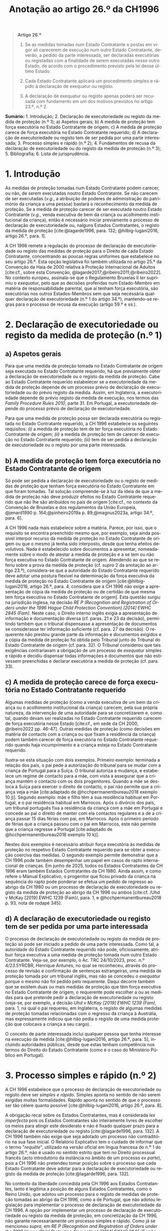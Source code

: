 #+title: Anotação ao artigo 26.º da CH1996
#+author: João Gomes de Almeida
#+LANGUAGE: pt
#+OPTIONS: toc:nil num:nil author:nil date:nil title:nil

#+LATEX_CLASS: koma-article
#+LATEX_COMPILER: xelatex
#+LATEX_HEADER: \usepackage{titletoc}
#+LATEX_HEADER: \KOMAoptions{headings=small}

#+bibliography: ~/Dropbox/Bibliografia/BetterBibLatex/bib.bib
#+cite_export: csl np405.csl

#+begin_quote

#+begin_center
*Artigo 26.º*
#+end_center

1. Se as medidas tomadas num Estado Contratante e postas em vigor ali carecerem de execução num outro Estado Contratante, deverão, a pedido da parte interessada, ser declaradas executórias ou registadas com a finalidade de serem executadas nesse outro Estado, de acordo com o procedimento previsto pela lei desse último Estado.

2. Cada Estado Contratante aplicará um procedimento simples e rápido à declaração de exequatur ou registo.

3. A declaração de exequatur ou registo apenas poderá ser recusada com fundamento em um dos motivos previstos no artigo 23.º, n.º 2.

#+end_quote

*Sumário:* 1. Introdução; 2. Declaração de executoriedade ou registo da medida de proteção (n.º 1); a) Aspetos gerais; b) A medida de proteção tem força executória no Estado Contratante de origem; c) A medida de proteção carece de força executória no Estado Contratante requerido; d) A declaração de executoriedade ou registo tem de ser pedida por uma parte interessada; 3. Processo simples e rápido (n.º 2); 4. Fundamentos de recusa da declaração de executoriedade ou do registo da medida de proteção (n.º 3); 5. Bibliografia; 6. Lista de jurisprudência.

* 1. Introdução
As medidas de proteção tomadas num Estado Contratante podem carecer, ou não, de serem executadas noutro Estado Contratante. Se não carecem de ser executadas (/v.g./, a atribuição de poderes de administração do património da criança a uma pessoa) bastará o reconhecimento da medida de proteção. Se a medida de proteção carecer de ser executada noutro Estado Contratante (/v.g./, venda executiva de bem da criança ou acolhimento institucional da criança), então é necessário iniciar previamente o processo de declaração de executoriedade ou, nalguns Estados Contratantes, o registo da medida de proteção [cite:@lagarde1996, para. 132; @hilbig-lugani2016, artigo 26.º, para. 1].

A CH 1996 remete a regulação do processo de declaração de executoriedade ou registo das medidas de proteção para o Direito de cada Estado Contratante, concentrando as poucas regras uniformes que estabelece no seu artigo 26.º. Esta opção legislativa foi também utilizada no artigo 25.º da Convenção da Haia de 2000 relativa à Proteção Internacional de Adultos [cite:cf., sobre esta Convenção, @lagarde2017;@ribeiro2011;@ribeiro2022]. No contexto europeu, assinala-se que o Regulamento Bruxelas II /ter/ suprimiu o /exequatur/, pelo que as decisões proferidas num Estado-Membro em matéria de responsabilidade parental, que aí tenham força executória,
são executórias nos outros Estados-Membros sem que seja necessária qualquer declaração de executoriedade (n.º 1 do artigo 34.º), mantendo-se regras para o processo de recusa da execução (artigo 59.º e ss.).

* 2. Declaração de executoriedade ou registo da medida de proteção (n.º 1)
** a) Aspetos gerais
Para que uma medida de proteção tomada no Estado Contratante de origem seja executada no Estado Contratante requerido, há que previamente obter a declaração de executoriedade ou o registo da medida de proteção. Cabe ao Estado Contratante requerido estabelecer se a executoriedade da medida de proteção depende de um processo prévio de declaração de executoriedade ou do prévio registo da medida. Assim, em Inglaterra, a executoriedade depende do prévio registo da medida de execução, nos termos das /Family Procedure Rules 2010/, parte 31. Em Portugal, a executoriedade depende do processo prévio de declaração de executoriedade.

Para que uma medida de proteção possa ser declarada executória ou registada no Estado Contratante requerido, a CH 1996 estabelece os seguintes requisitos: /(i)/ a medida de proteção tem de ter força executória no Estado Contratante de origem; /(ii)/ a medida de proteção tem de carecer de execução no Estado Contratante requerido; /(iii)/ tem de ser pedida a declaração de executoriedade ou o registo por uma parte interessada.

** b) A medida de proteção tem força executória no Estado Contratante de origem
Só pode ser pedida a declaração de executoriedade ou o registo de medidas de proteção que tenham força executória no Estado Contratante em que foram tomadas. Tal solução compreende-se à luz da ideia de que a medida de proteção não deve produzir efeitos no Estado Contratante requerido que não lhe são atribuídos no país de origem [cite:cf., no contexto da Convenção de Bruxelas e dos regulamentos da União Europeia, @jenard1990 p. 164;@pinheiro2019a p. 89;@magnus2023a, artigo 34.º, para. 6].

A CH 1996 nada mais estabelece sobre a matéria. Parece, por isso, que o requisito se encontra preenchido mesmo que, por exemplo, seja ainda possível interpor recurso da medida de proteção no Estado Contratante de origem ou que o mesmo já tenha sido interposto, desde que tenha efeitos devolutivos. Nada é estabelecido sobre documentos a apresentar, nomeadamente sobre o modo de atestar a medida de proteção e a se tem ou não força executiva no Estado Contratante de origem. Atendendo ao que se referiu sobre a prova da medida de proteção (cf. /supra/ 2 da anotação ao artigo 23.º), considera-se que a autoridade do Estado Contratante requerido deve adotar uma postura flexível na determinação da força executiva da medida de proteção no Estado Contratante de origem [cite:@hilbig-lugani2016, artigo 26.º, para. 4, considera que a CH 1996 não exige a apresentação de cópia da medida de proteção ou de certidão de que mesma tem força executiva no Estado Contratante de origem]. Esta questão surgiu na jurisdição inglesa, na decisão /RE P (Recognition and Registration of Orders under the 1996 Hague Child Protection Convention) [2014] EWHC 2845 (Fam)/. Neste caso, o Direito interno inglês exigia a apresentação de informação e documentação diversa (cf. paras. 21 e 23 da decisão), permitindo também que o tribunal dispensasse a apresentação de documentos se considerasse ter informação suficiente (cf. para. 27 da decisão). O requerente não prestou grande parte da informação e documentos exigidos e a cópia da medida de proteção foi obtida pelo Tribunal junto do Tribunal do Estado Contratante de origem (cf. para. 32). O Tribunal considerou que tais exigências contrariavam a obrigação de um processo de /exequatur/ simples e rápido e decidiu dispensar todas informações e documentos que não estivessem preenchidas e declarar executória a medida de proteção (cf. para. 33).

** c) A medida de proteção carece de força executória no Estado Contratante requerido
Algumas medidas de proteção (como a venda executiva de um bem da criança ou o acolhimento institucional da criança) carecem, pela sua própria natureza, da intervenção de uma autoridade para se concretizarem e, como tal, quando devam ser realizadas no Estado Contratante requerido carecem de força executória nesse Estado [cite:cf., em sede da CH 2000, @ribeiro2022 pp. 46-47]. Outras medidas de proteção (como decisões em matéria de contacto com a criança ou que fixam a residência da criança) podem também carecer de força executória no Estado Contratante requerido quando haja incumprimento e a criança esteja no Estado Contratante requerido.

Ilustra-se esta situação com dois exemplos. Primeiro exemplo: terminada a relação dos pais, o pai pede a autorização do tribunal para se mudar com a criança de Portugal para a Suíça. O tribunal autoriza a mudança, e estabelece um regime de contacto para a mãe, com vista a assegurar que a criança mantém o contacto com os dois progenitores. Quando a mãe se desloca à Suíça para exercer o direito de contacto, o pai não permite que a criança veja a mãe [cite:adaptado de @hcchpermanentbureau2018 exemplo 10 j)]. Segundo exemplo: mãe e filho têm a sua residência habitual em Portugal, e o pai residência habitual em Marrocos. Após o divórcio dos pais, um tribunal português fixa a residência da criança com a mãe em Portugal e concede ao pai o direito de manter com ela contactos regulares e a de a criança passar 15 dias férias com pai, em Marrocos. Após o primeiro período de férias que a criança passou com o pai em Marrocos, este não permite que a criança regresse a Portugal [cite:adaptado de @hcchpermanentbureau2018 exemplo 10 k)].

Nestes dois exemplos é necessário atribuir força executória às medidas de proteção no respetivo Estado Contratante requerido para se obter a execução coerciva das medidas. O segundo exemplo permite demonstrar que a CH 1996 pode também desempenhar um papel em casos de rapto internacional de crianças. Em junho de 2025, todos os Estados Contratantes da CH 1996 eram também Estados Contratantes da CH 1980. Ainda assim, e como refere o Manual Explicativo, o progenitor que ficou privado da criança na sequência do rapto pode ponderar se efetua um pedido de regresso ao abrigo da CH 1980 ou um processo de declaração de executoriedade ou registo da medida de proteção ao abrigo da CH 1996 ou ambos [cite:cf. /Uhd v McKay [2019] EWHC 1239 (Fam)/, para. 1, e @hcchpermanentbureau2018 p. 93, nota de rodapé 345].

** d) A declaração de executoriedade ou registo tem de ser pedida por uma parte interessada
O processo de declaração de executoriedade ou registo da medida de proteção só pode ser iniciado a pedido de uma parte interessada. Como tal, a autoridade do Estado Contratante requerido não pode, oficiosamente, atribuir força executiva a uma medida de proteção tomada num outro Estado Contratante. Veja-se, por exemplo, o Ac. TRC 24/10/2023, proc. n.º 4/23.5YRCBR, Henrique Antunes, no qual se reconheceu, através do processo de revisão e confirmação de sentenças estrangeiras, uma medida de proteção tomada por um tribunal inglês, mas não se concedeu o /exequatur/ porque o mesmo não foi pedido pelo requerente. Daqui decorre também que se existem duas ou mais medidas de proteção que têm força executiva no Estado Contratante de origem, o requerente pode escolher a ou as medidas para que pretende pedir a declaração de executoriedade ou registo (veja-se, por exemplo, a decisão /Uhd v McKay [2019] EWHC 1239 (Fam)/, para. 1, na qual o pai requereu, em Inglaterra, o registo de algumas medidas de proteção tomadas relacionadas com o regresso da criança à Austrália, mas expressamente indicou que não pedia o registo de uma medida proteção que colocava a criança a seu cargo).

O conceito de parte interessada inclui qualquer pessoa que tenha interesse na execução da medida [cite:@hilbig-lugani2016, artigo 26.º, para. 5], incluindo autoridades públicas, desde que estas tenham competência nos termos do Direito do Estado Contratante (como é o caso do Ministério Público em Portugal).

* 3. Processo simples e rápido (n.º 2)
A CH 1996 estabelece que o processo de declaração de executoriedade ou registo deve ser /simples e rápido/. Simples aponta no sentido de não serem exigidas muitas formalidades. Rápido aponta no sentido de que o processo ser tão célere quanto possível [cite:@hilbig-lugani2016, artigo 26.º, para. 8].

A obrigação recai sobre os Estados Contratantes, mas é considerada /lex imperfecta/ pois os Estados Contratantes são inteiramente livres de escolher os meios para atingir este desiderato e não é fixado qualquer prazo para a declaração de executoriedade ou registo [cite:@lagarde1996, para. 132]. A CH 1996 também não exige que seja adotado um processo não contraditório na sua fase inicial. O Relatório Explicativo tem o cuidado de informar que o termo "/requête/", utilizado na versão oficial em língua francesa do n.º 1 do artigo 26.º, não é usado no sentido estrito que tem no Direito processual francês (acto introdutório da instância no âmbito de um processo /ex parte/), pois a CH 1996 não pretendeu tomar posição sobre o processo que cada Estado Contratante deve adotar para a declaração de executoriedade ou registo da medida de proteção [cite:@lagarde1996, para. 132].

No contexto da liberdade concedida pela CH 1996 aos Estados Contratantes, tanto é legítima a posição de alguns Estados Contratantes, como o Reino Unido, que adotou um processo para o registo de medidas de proteção tomadas ao abrigo da CH 1996, como a de Portugal, que não adotou legislação para implementar o processo de declaração de executoriedade da CH 1996. A opção por implementar um processo de declaração de executoriedade ou registo da medida de proteção, em concretização da CH 1996, não garante necessariamente um processo simples e rápido. Como já se mencionou /supra/, em /RE P (Recognition and Registration of Orders under the 1996 Hague Child Protection Convention) [2014] EWHC 2845 (Fam)/ o Tribunal considerou que a informação e documentação exigida no registo violava a obrigação de um processo /simples/. Na Alemanha, concentrou-se a competência para o reconhecimento e a declaração de executoriedade em 22 tribunais de família de primeira instância que estão instalados no mesmo distrito que os tribunais de segunda instância (cf. § 10 /IntFamRVG/) e adotou-se, em primeira instância, um procedimento sem contraditório e, em regra, sem audição oral do requerente (cf. § 18 //IntFamRVG/).

No caso português, a não adoção de legislação de implementação conduz à aplicação do processo especial de revisão e confirmação de sentenças estrangeiras (artigos 978.º e ss. do CPC) não só ao reconhecimento, mas também à concessão do /exequatur/. Esta solução não parece ser ideal, desde logo porque a competência para este processo está atribuída aos Tribunais da Relação e a configuração do mesmo (que abrange simultaneamente o reconhecimento e a concessão de /exequatur/) não parece ter tido em consideração especiais exigências de simplicidade e celeridade. O princípio da adequação formal (artigo 547.º do CPC) constitui o principal instrumento de que o Tribunal da Relação pode deitar mão para procurar, ainda assim, assegurar a simplicidade e celeridade do processo de declaração de executoriedade [cite:@ribeiro2022 p. 46].

* 4. Fundamentos de recusa da declaração de executoriedade ou do registo da medida de proteção (n.º 3)
A autoridade do Estado Contratante requerido /pode/ recusar a declaração de executoriedade /apenas/ se considerar verificados um ou mais dos fundamentos de recusa elencados no n.º 2 do artigo 23.º da CH 1996. Há, assim, uma identidade de fundamentos de recusa do reconhecimento e da declaração de executoriedade, pelo que se remete /supra/ para a anotação deste artigo.

* 5. Bibliografia
#+print_bibliography:

* 6. Lista de jurisprudência
/RE P (Recognition and Registration of Orders under the 1996 Hague Child Protection Convention) [2014] EWHC 2845 (Fam)/, disponível em https://www.bailii.org/ew/cases/EWHC/Fam/2014/2845.html e consultado pela última vez em 24 de junho de 2025.

/Uhd v McKay [2019] EWHC 1239 (Fam)/, disponível em https://www.bailii.org/ew/cases/EWHC/Fam/2019/1239.html e consultado pela última vez em 24 de junho de 2025.

Ac. TRC 24/10/2023, proc. n.º 4/23.5YRCBR, Henrique Antunes.
